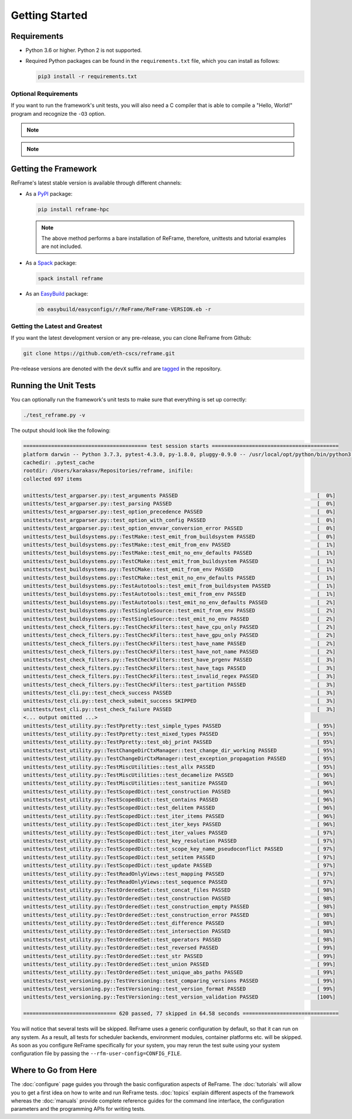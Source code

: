 ===============
Getting Started
===============

Requirements
------------

* Python 3.6 or higher.
  Python 2 is not supported.
* Required Python packages can be found in the ``requirements.txt`` file, which you can install as follows:

  .. code:: bash

     pip3 install -r requirements.txt


---------------------
Optional Requirements
---------------------

If you want to run the framework's unit tests, you will also need a C compiler that is able to compile a "Hello, World!" program and recognize the ``-O3`` option.


.. note::
  .. versionchanged:: 2.8

    A functional TCL modules system is no more required. ReFrame can now operate without a modules system at all.

.. note::
  .. versionchanged:: 3.0

    Support for Python 3.5 has been dropped.



Getting the Framework
---------------------

ReFrame's latest stable version is available through different channels:

- As a `PyPI <https://pypi.org/project/ReFrame-HPC/>`__ package:

  .. code:: bash

     pip install reframe-hpc

  .. note::

     The above method performs a bare installation of ReFrame, therefore, unittests and tutorial examples are not included.


- As a `Spack <https://spack.io/>`__ package:

  .. code:: bash

     spack install reframe


- As an `EasyBuild <https://easybuild.readthedocs.io/en/latest/>`__ package:

  .. code:: bash

     eb easybuild/easyconfigs/r/ReFrame/ReFrame-VERSION.eb -r


-------------------------------
Getting the Latest and Greatest
-------------------------------

If you want the latest development version or any pre-release, you can clone ReFrame from Github:

.. code:: bash

    git clone https://github.com/eth-cscs/reframe.git


Pre-release versions are denoted with the ``devX`` suffix and are `tagged <https://github.com/eth-cscs/reframe/releases>`__ in the repository.


Running the Unit Tests
----------------------

You can optionally run the framework's unit tests to make sure that everything is set up correctly:


.. code:: bash

    ./test_reframe.py -v

The output should look like the following:

.. code:: bash

   ======================================== test session starts =========================================
   platform darwin -- Python 3.7.3, pytest-4.3.0, py-1.8.0, pluggy-0.9.0 -- /usr/local/opt/python/bin/python3.7
   cachedir: .pytest_cache
   rootdir: /Users/karakasv/Repositories/reframe, inifile:
   collected 697 items

   unittests/test_argparser.py::test_arguments PASSED                                             [  0%]
   unittests/test_argparser.py::test_parsing PASSED                                               [  0%]
   unittests/test_argparser.py::test_option_precedence PASSED                                     [  0%]
   unittests/test_argparser.py::test_option_with_config PASSED                                    [  0%]
   unittests/test_argparser.py::test_option_envvar_conversion_error PASSED                        [  0%]
   unittests/test_buildsystems.py::TestMake::test_emit_from_buildsystem PASSED                    [  0%]
   unittests/test_buildsystems.py::TestMake::test_emit_from_env PASSED                            [  1%]
   unittests/test_buildsystems.py::TestMake::test_emit_no_env_defaults PASSED                     [  1%]
   unittests/test_buildsystems.py::TestCMake::test_emit_from_buildsystem PASSED                   [  1%]
   unittests/test_buildsystems.py::TestCMake::test_emit_from_env PASSED                           [  1%]
   unittests/test_buildsystems.py::TestCMake::test_emit_no_env_defaults PASSED                    [  1%]
   unittests/test_buildsystems.py::TestAutotools::test_emit_from_buildsystem PASSED               [  1%]
   unittests/test_buildsystems.py::TestAutotools::test_emit_from_env PASSED                       [  1%]
   unittests/test_buildsystems.py::TestAutotools::test_emit_no_env_defaults PASSED                [  2%]
   unittests/test_buildsystems.py::TestSingleSource::test_emit_from_env PASSED                    [  2%]
   unittests/test_buildsystems.py::TestSingleSource::test_emit_no_env PASSED                      [  2%]
   unittests/test_check_filters.py::TestCheckFilters::test_have_cpu_only PASSED                   [  2%]
   unittests/test_check_filters.py::TestCheckFilters::test_have_gpu_only PASSED                   [  2%]
   unittests/test_check_filters.py::TestCheckFilters::test_have_name PASSED                       [  2%]
   unittests/test_check_filters.py::TestCheckFilters::test_have_not_name PASSED                   [  2%]
   unittests/test_check_filters.py::TestCheckFilters::test_have_prgenv PASSED                     [  3%]
   unittests/test_check_filters.py::TestCheckFilters::test_have_tags PASSED                       [  3%]
   unittests/test_check_filters.py::TestCheckFilters::test_invalid_regex PASSED                   [  3%]
   unittests/test_check_filters.py::TestCheckFilters::test_partition PASSED                       [  3%]
   unittests/test_cli.py::test_check_success PASSED                                               [  3%]
   unittests/test_cli.py::test_check_submit_success SKIPPED                                       [  3%]
   unittests/test_cli.py::test_check_failure PASSED                                               [  3%]
   <... output omitted ...>
   unittests/test_utility.py::TestPpretty::test_simple_types PASSED                               [ 95%]
   unittests/test_utility.py::TestPpretty::test_mixed_types PASSED                                [ 95%]
   unittests/test_utility.py::TestPpretty::test_obj_print PASSED                                  [ 95%]
   unittests/test_utility.py::TestChangeDirCtxManager::test_change_dir_working PASSED             [ 95%]
   unittests/test_utility.py::TestChangeDirCtxManager::test_exception_propagation PASSED          [ 95%]
   unittests/test_utility.py::TestMiscUtilities::test_allx PASSED                                 [ 95%]
   unittests/test_utility.py::TestMiscUtilities::test_decamelize PASSED                           [ 96%]
   unittests/test_utility.py::TestMiscUtilities::test_sanitize PASSED                             [ 96%]
   unittests/test_utility.py::TestScopedDict::test_construction PASSED                            [ 96%]
   unittests/test_utility.py::TestScopedDict::test_contains PASSED                                [ 96%]
   unittests/test_utility.py::TestScopedDict::test_delitem PASSED                                 [ 96%]
   unittests/test_utility.py::TestScopedDict::test_iter_items PASSED                              [ 96%]
   unittests/test_utility.py::TestScopedDict::test_iter_keys PASSED                               [ 96%]
   unittests/test_utility.py::TestScopedDict::test_iter_values PASSED                             [ 97%]
   unittests/test_utility.py::TestScopedDict::test_key_resolution PASSED                          [ 97%]
   unittests/test_utility.py::TestScopedDict::test_scope_key_name_pseudoconflict PASSED           [ 97%]
   unittests/test_utility.py::TestScopedDict::test_setitem PASSED                                 [ 97%]
   unittests/test_utility.py::TestScopedDict::test_update PASSED                                  [ 97%]
   unittests/test_utility.py::TestReadOnlyViews::test_mapping PASSED                              [ 97%]
   unittests/test_utility.py::TestReadOnlyViews::test_sequence PASSED                             [ 97%]
   unittests/test_utility.py::TestOrderedSet::test_concat_files PASSED                            [ 98%]
   unittests/test_utility.py::TestOrderedSet::test_construction PASSED                            [ 98%]
   unittests/test_utility.py::TestOrderedSet::test_construction_empty PASSED                      [ 98%]
   unittests/test_utility.py::TestOrderedSet::test_construction_error PASSED                      [ 98%]
   unittests/test_utility.py::TestOrderedSet::test_difference PASSED                              [ 98%]
   unittests/test_utility.py::TestOrderedSet::test_intersection PASSED                            [ 98%]
   unittests/test_utility.py::TestOrderedSet::test_operators PASSED                               [ 98%]
   unittests/test_utility.py::TestOrderedSet::test_reversed PASSED                                [ 99%]
   unittests/test_utility.py::TestOrderedSet::test_str PASSED                                     [ 99%]
   unittests/test_utility.py::TestOrderedSet::test_union PASSED                                   [ 99%]
   unittests/test_utility.py::TestOrderedSet::test_unique_abs_paths PASSED                        [ 99%]
   unittests/test_versioning.py::TestVersioning::test_comparing_versions PASSED                   [ 99%]
   unittests/test_versioning.py::TestVersioning::test_version_format PASSED                       [ 99%]
   unittests/test_versioning.py::TestVersioning::test_version_validation PASSED                   [100%]

   ============================== 620 passed, 77 skipped in 64.58 seconds ===============================


You will notice that several tests will be skipped.
ReFrame uses a generic configuration by default, so that it can run on any system.
As a result, all tests for scheduler backends, environment modules, container platforms etc. will be skipped.
As soon as you configure ReFrame specifically for your system, you may rerun the test suite using your system configuration file by passing the ``--rfm-user-config=CONFIG_FILE``.


Where to Go from Here
---------------------

The :doc:`configure` page guides you through the basic configuration aspects of ReFrame.
The :doc:`tutorials` will allow you to get a first idea on how to write and run ReFrame tests.
:doc:`topics` explain different aspects of the framework whereas the :doc:`manuals` provide complete reference guides for the command line interface, the configuration parameters and the programming APIs for writing tests.
